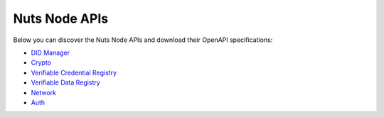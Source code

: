 .. _nuts-node-api:

Nuts Node APIs
==============

Below you can discover the Nuts Node APIs and download their OpenAPI specifications:

* `DID Manager <../_static/didman/v1.yaml>`_
* `Crypto <../_static/crypto/v1.yaml>`_
* `Verifiable Credential Registry <../_static/vcr/v1.yaml>`_
* `Verifiable Data Registry <../_static/vdr/v1.yaml>`_
* `Network <../_static/network/v1.yaml>`_
* `Auth <../_static/auth/v1.yaml>`_

.. raw:: html

    <div id="swagger-ui"></div>

    <script src='../_static/js/swagger-ui-bundle-3.52.3.js' type='text/javascript'></script>
    <script src='../_static/js/swagger-ui-standalone-preset-3.52.3.js' type='text/javascript'></script>
    <script>
        window.onload = function() {
            const ui = SwaggerUIBundle({
                "dom_id": "#swagger-ui",
                urls: [
                    {url: "../_static/didman/v1.yaml", name: "DID Manager"},
                    {url: "../_static/crypto/v1.yaml", name: "Crypto"},
                    {url: "../_static/vcr/v1.yaml", name: "Verifiable Credential Registry"},
                    {url: "../_static/vdr/v1.yaml", name: "Verifiable Data Registry"},
                    {url: "../_static/network/v1.yaml", name: "Network"},
                    {url: "../_static/auth/v1.yaml", name: "Auth"},
                    ],
                presets: [
                    SwaggerUIBundle.presets.apis,
                    SwaggerUIStandalonePreset
                ],
                layout: "StandaloneLayout"
            });

            window.ui = ui
        }

    </script>
